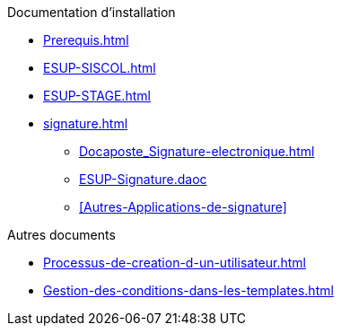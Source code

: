 .Documentation d’installation
* xref:Prerequis.adoc[]
* xref:ESUP-SISCOL.adoc[]
* xref:ESUP-STAGE.adoc[]
* xref:signature.adoc[]
** xref:Docaposte_Signature-electronique.adoc[]
** xref:ESUP-Signature.daoc[]
** xref:Autres-Applications-de-signature[]

.Autres documents
* xref:Processus-de-creation-d-un-utilisateur.adoc[]
* xref:Gestion-des-conditions-dans-les-templates.adoc[]
